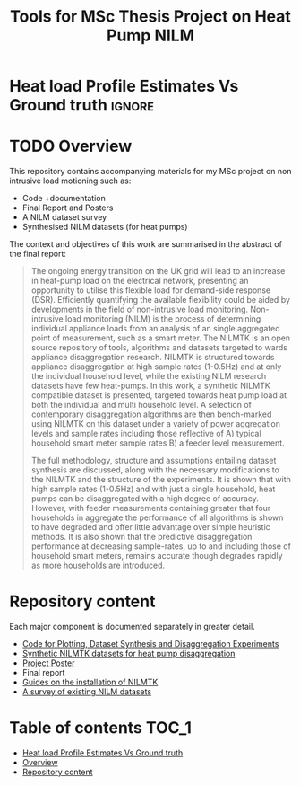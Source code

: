 #+STARTUP: latexpreview
#+STARTUP:  overview
#+TITLE: Tools for MSc Thesis Project on Heat Pump NILM
* Heat load Profile Estimates Vs Ground truth :ignore:
[[file:poster/figures/increasingAggLevels_poster.png]]
* TODO Overview
This repository contains accompanying materials for my MSc project on non intrusive load motioning such as:
- Code +documentation
- Final Report and Posters
- A NILM dataset survey
- Synthesised NILM datasets (for heat pumps)

The context and objectives of this work are summarised in the abstract of the final report:
#+begin_quote
The ongoing energy transition on the UK grid will lead to an increase in heat-pump load on the electrical network, presenting an opportunity to utilise this flexible load for demand-side response (DSR). Efficiently quantifying the available flexibility could be aided by developments in the field of non-intrusive load monitoring. Non-intrusive load monitoring (NILM) is the process of determining individual appliance loads from an analysis of an single aggregated point of measurement, such as a smart meter. The NILMTK is an open source repository of tools, algorithms and datasets targeted to wards appliance disaggregation research. NILMTK is structured towards appliance disaggregation at high sample rates (1-0.5Hz) and at only the individual household level, while the existing NILM research datasets have few heat-pumps. In this work, a synthetic NILMTK compatible dataset is presented, targeted towards heat pump load at both the individual and multi household level. A selection of contemporary disaggregation algorithms are then bench-marked using NILMTK on this dataset under a variety of power aggregation levels and sample rates including those reflective of A) typical household smart meter sample rates B) a feeder level measurement.

The full methodology, structure and assumptions entailing dataset synthesis are discussed, along with the necessary modifications to the NILMTK and the structure of the experiments. It is shown that with high sample rates (1-0.5Hz) and with just a single household, heat pumps can be disaggregated with a high degree of accuracy. However, with feeder measurements containing greater that four households in aggregate the performance of all algorithms is shown to have degraded and offer little advantage over simple heuristic methods. It is also shown that the predictive disaggregation performance at decreasing sample-rates, up to and including those of household smart meters, remains accurate though degrades rapidly as more households are introduced.
#+end_quote


* Repository content
Each major component is documented separately in greater detail.
- [[file:thesis_tools/readme.org][Code for Plotting, Dataset Synthesis and Disaggregation Experiments]]
- [[file:data/readme.org][Synthetic NILMTK datasets for heat pump disaggregation]]
- [[file:poster/Benjamin_Frazer-MSc_Project_Poster.pdf][Project Poster]]
- Final report
- [[file:guides/nilmtk_install_guide.org][Guides on the installation of NILMTK]]
- [[file:NILM_Dataset_Survey/NILM_Dataset_Survey.org][A survey of existing NILM datasets]]

* Table of contents :TOC_1:
- [[#heat-load-profile-estimates-vs-ground-truth][Heat load Profile Estimates Vs Ground truth]]
- [[#overview][Overview]]
- [[#repository-content][Repository content]]
